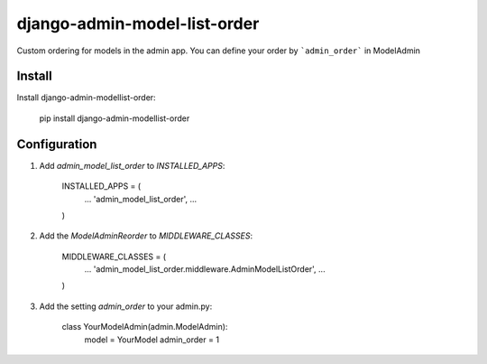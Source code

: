 django-admin-model-list-order
=============================


Custom ordering for models in the admin app. You can define your order by ```admin_order``` in ModelAdmin


Install
----------

Install django-admin-modellist-order:



    pip install django-admin-modellist-order


Configuration
-------------

1. Add `admin_model_list_order` to `INSTALLED_APPS`:



    INSTALLED_APPS = (
        ...
        'admin_model_list_order',
        ...
    )


2. Add the `ModelAdminReorder` to `MIDDLEWARE_CLASSES`:



    MIDDLEWARE_CLASSES = (
        ...
        'admin_model_list_order.middleware.AdminModelListOrder',
        ...
    )

3. Add the setting `admin_order` to your admin.py:



    class YourModelAdmin(admin.ModelAdmin):
        model = YourModel
        admin_order = 1
